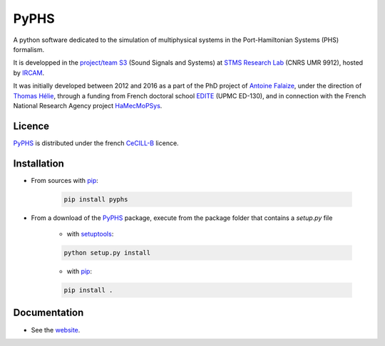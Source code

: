 PyPHS
======
A python software dedicated to the simulation of multiphysical systems in the Port-Hamiltonian Systems (PHS) formalism. 

It is developped in the `project/team S3 <http://s3.ircam.fr/?lang=en>`__ (Sound Signals and Systems) at `STMS Research Lab <http://www.ircam.fr/recherche/lunite-mixte-de-recherche-stms/>`__ (CNRS UMR 9912), hosted by `IRCAM <http://www.ircam.fr/>`__. 

It was initially developed between 2012 and 2016 as a part of the PhD project of `Antoine Falaize <https://afalaize.github.io/>`__, under the direction of `Thomas Hélie <http://recherche.ircam.fr/anasyn/helie/>`__, through a funding from French doctoral school `EDITE <http://edite-de-paris.fr/spip/>`__ (UPMC ED-130), and in connection with the French National Research Agency project `HaMecMoPSys <https://hamecmopsys.ens2m.fr/>`__.

.. image:: https://landscape.io/github/afalaize/pyphs/master/landscape.svg?style=flat
   :target: https://landscape.io/github/afalaize/pyphs/master
   :alt: Code Health
   
.. image:: https://www.quantifiedcode.com/api/v1/project/0c1fbf5b44e94b4085a24c18a1895947/badge.svg
  :target: https://www.quantifiedcode.com/app/project/0c1fbf5b44e94b4085a24c18a1895947
  :alt: Code issues   
  
.. image:: https://www.travis-ci.org/afalaize/pyphs.svg?branch=master
    :target: https://www.travis-ci.org/afalaize/pyphs
    
Licence
--------------
`PyPHS <https://github.com/afalaize/pyphs/>`__ is distributed under the french `CeCILL-B <http://www.cecill.info/licences/Licence_CeCILL-B_V1-en.html>`__ licence.

Installation
--------------

* From sources with `pip <https://pypi.python.org/pypi/pip/>`_:

	.. code:: 
		
		pip install pyphs
	
	
* From a download of the `PyPHS <https://github.com/afalaize/pyphs/>`_ package, execute from the package folder that contains a `setup.py` file

	- with `setuptools <https://setuptools.readthedocs.io/en/latest/>`_:
	
	.. code:: 
		
		python setup.py install

	- with `pip <https://pypi.python.org/pypi/pip/>`_:

	.. code:: 
		
		pip install .


Documentation
-------------

* See the `website <https://afalaize.github.io/pyphs/>`__. 
